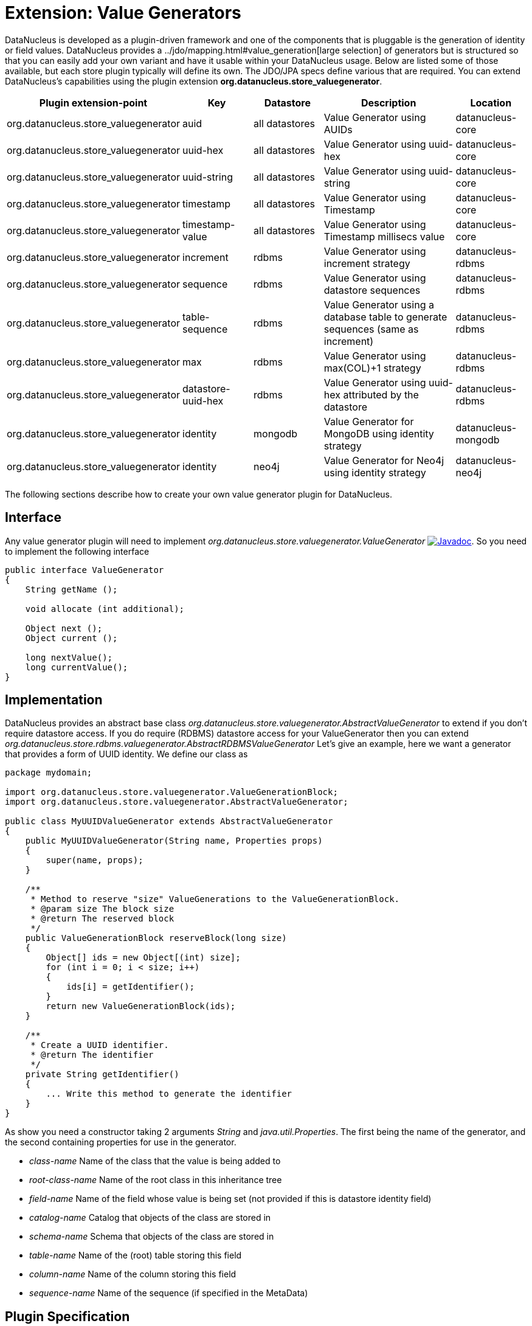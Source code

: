 [[store_valuegenerator]]
= Extension: Value Generators
:_basedir: ../
:_imagesdir: images/


DataNucleus is developed as a plugin-driven framework and one of the components that is pluggable is 
the generation of identity or field values. DataNucleus provides a ../jdo/mapping.html#value_generation[large selection]
of generators but is structured so that you can easily add your own variant and have it usable within your DataNucleus usage. Below are listed
some of those available, but each store plugin typically will define its own. The JDO/JPA specs define various that are required.
You can extend DataNucleus's capabilities using the plugin extension *org.datanucleus.store_valuegenerator*.

[cols="2,1,1,2,1", options="header"]
|===
|Plugin extension-point
|Key
|Datastore
|Description
|Location

|org.datanucleus.store_valuegenerator
|auid
|all datastores
|Value Generator using AUIDs
|datanucleus-core

|org.datanucleus.store_valuegenerator
|uuid-hex
|all datastores
|Value Generator using uuid-hex
|datanucleus-core

|org.datanucleus.store_valuegenerator
|uuid-string
|all datastores
|Value Generator using uuid-string
|datanucleus-core

|org.datanucleus.store_valuegenerator
|timestamp
|all datastores
|Value Generator using Timestamp
|datanucleus-core

|org.datanucleus.store_valuegenerator
|timestamp-value
|all datastores
|Value Generator using Timestamp millisecs value
|datanucleus-core

|org.datanucleus.store_valuegenerator
|increment
|rdbms
|Value Generator using increment strategy
|datanucleus-rdbms

|org.datanucleus.store_valuegenerator
|sequence
|rdbms
|Value Generator using datastore sequences
|datanucleus-rdbms

|org.datanucleus.store_valuegenerator
|table-sequence
|rdbms
|Value Generator using a database table to generate sequences (same as increment)
|datanucleus-rdbms

|org.datanucleus.store_valuegenerator
|max
|rdbms
|Value Generator using max(COL)+1 strategy
|datanucleus-rdbms

|org.datanucleus.store_valuegenerator
|datastore-uuid-hex
|rdbms
|Value Generator using uuid-hex attributed by the datastore
|datanucleus-rdbms

|org.datanucleus.store_valuegenerator
|identity
|mongodb
|Value Generator for MongoDB using identity strategy
|datanucleus-mongodb

|org.datanucleus.store_valuegenerator
|identity
|neo4j
|Value Generator for Neo4j using identity strategy
|datanucleus-neo4j
|===

The following sections describe how to create your own value generator plugin for DataNucleus.

== Interface

Any value generator plugin will need to implement _org.datanucleus.store.valuegenerator.ValueGenerator_
http://www.datanucleus.org/javadocs/core/latest/org/datanucleus/store/valuegenerator/ValueGenerator.html[image:../images/javadoc.png[Javadoc]].
So you need to implement the following interface

[source,java]
-----
public interface ValueGenerator
{
    String getName ();

    void allocate (int additional);

    Object next ();
    Object current ();

    long nextValue();
    long currentValue();
}
-----

== Implementation

DataNucleus provides an abstract base class _org.datanucleus.store.valuegenerator.AbstractValueGenerator_ to extend if you don't require 
datastore access. If you do require (RDBMS) datastore access for your ValueGenerator then you can extend _org.datanucleus.store.rdbms.valuegenerator.AbstractRDBMSValueGenerator_
Let's give an example, here we want a generator that provides a form of UUID identity. We define our class as

[source,java]
-----
package mydomain;

import org.datanucleus.store.valuegenerator.ValueGenerationBlock;
import org.datanucleus.store.valuegenerator.AbstractValueGenerator;

public class MyUUIDValueGenerator extends AbstractValueGenerator
{
    public MyUUIDValueGenerator(String name, Properties props)
    {
        super(name, props);
    }

    /**
     * Method to reserve "size" ValueGenerations to the ValueGenerationBlock.
     * @param size The block size
     * @return The reserved block
     */
    public ValueGenerationBlock reserveBlock(long size)
    {
        Object[] ids = new Object[(int) size];
        for (int i = 0; i < size; i++)
        {
            ids[i] = getIdentifier();
        }
        return new ValueGenerationBlock(ids);
    }

    /**
     * Create a UUID identifier.
     * @return The identifier
     */
    private String getIdentifier()
    {
        ... Write this method to generate the identifier
    }
}
-----

As show you need a constructor taking 2 arguments _String_ and _java.util.Properties_. The first being the name of the generator, and the 
second containing properties for use in the generator.

* __class-name__ Name of the class that the value is being added to
* __root-class-name__ Name of the root class in this inheritance tree
* __field-name__ Name of the field whose value is being set (not provided if this is datastore identity field)
* __catalog-name__ Catalog that objects of the class are stored in
* __schema-name__ Schema that objects of the class are stored in
* __table-name__ Name of the (root) table storing this field
* __column-name__ Name of the column storing this field
* __sequence-name__ Name of the sequence (if specified in the MetaData)

== Plugin Specification

So we now have our custom "value generator" and we just need to make this into a DataNucleus plugin. To do this
you simply add a file `plugin.xml` to your JAR at the root, like this

[source,xml]
-----
<?xml version="1.0"?>
<plugin id="mydomain" name="DataNucleus plug-ins" provider-name="My Company">
    <extension point="org.datanucleus.store_valuegenerator">
        <valuegenerator name="myuuid" class-name="mydomain.MyUUIDValueGenerator" unique="true"/>
    </extension>
</plugin>
-----

Note that you also require a `MANIFEST.MF` file as xref:extensions.adoc#MANIFEST[described above].

The name "myuuid" is what you will use as the "strategy" when specifying to use it in MetaData.
The flag "unique" is only needed if your generator is to be unique across all requests. For example if your
generator was only unique for a particular class then you should omit that part. Thats all. You now have a 
DataNucleus "value generator" plugin.


== Plugin Usage

To use your value generator you would reference it in your JDO MetaData like this

[source,xml]
-----
<class name="MyClass">
    <datastore-identity strategy="myuuid"/>
    ...
</class>
-----

Don't forget that if you write a value generator that could be of value to others you could easily donate it to DataNucleus for inclusion in the next release.
